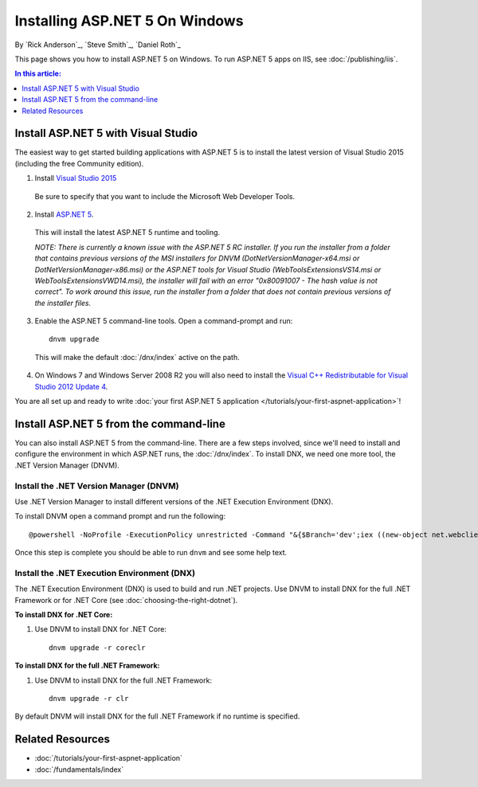 Installing ASP.NET 5 On Windows
===============================

By `Rick Anderson`_, `Steve Smith`_, `Daniel Roth`_

This page shows you how to install ASP.NET 5 on Windows. To run ASP.NET 5 apps on IIS, see :doc:`/publishing/iis`.

.. contents:: In this article:
  :local:
  :depth: 1

Install ASP.NET 5 with Visual Studio
------------------------------------

The easiest way to get started building applications with ASP.NET 5 is to install the latest version of Visual Studio 2015 (including the free Community edition). 

1. Install `Visual Studio 2015 <http://go.microsoft.com/fwlink/?LinkId=532606>`__

  Be sure to specify that you want to include the Microsoft Web Developer Tools.

  .. image:: installing-on-windows/_static/web-dev-tools.png

2. Install `ASP.NET 5 <http://go.microsoft.com/fwlink/?LinkId=627627>`_. 
  
  This will install the latest ASP.NET 5 runtime and tooling.
  
  *NOTE: There is currently a known issue with the ASP.NET 5 RC installer. If you run the installer from a folder that contains previous versions of the MSI installers for DNVM (DotNetVersionManager-x64.msi or DotNetVersionManager-x86.msi) or the ASP.NET tools for Visual Studio (WebToolsExtensionsVS14.msi or WebToolsExtensionsVWD14.msi), the installer will fail with an error "0x80091007 - The hash value is not correct". To work around this issue, run the installer from a folder that does not contain previous versions of the installer files.*
  
3. Enable the ASP.NET 5 command-line tools. Open a command-prompt and run::

    dnvm upgrade

  This will make the default :doc:`/dnx/index` active on the path.

4. On Windows 7 and Windows Server 2008 R2 you will also need to install the `Visual C++ Redistributable for Visual Studio 2012 Update 4 <https://www.microsoft.com/en-us/download/confirmation.aspx?id=30679>`__.
    
You are all set up and ready to write :doc:`your first ASP.NET 5 application </tutorials/your-first-aspnet-application>`!

Install ASP.NET 5 from the command-line
---------------------------------------

You can also install ASP.NET 5 from the command-line. There are a few steps involved, since we'll need to install and configure the environment in which ASP.NET runs, the :doc:`/dnx/index`. To install DNX, we need one more tool, the .NET Version Manager (DNVM).

Install the .NET Version Manager (DNVM)
^^^^^^^^^^^^^^^^^^^^^^^^^^^^^^^^^^^^^^^

Use .NET Version Manager to install different versions of the .NET Execution Environment (DNX). 

To install DNVM open a command prompt and run the following::

  @powershell -NoProfile -ExecutionPolicy unrestricted -Command "&{$Branch='dev';iex ((new-object net.webclient).DownloadString('https://raw.githubusercontent.com/aspnet/Home/dev/dnvminstall.ps1'))}"

Once this step is complete you should be able to run ``dnvm`` and see some help text.

Install the .NET Execution Environment (DNX)
^^^^^^^^^^^^^^^^^^^^^^^^^^^^^^^^^^^^^^^^^^^^

The .NET Execution Environment (DNX) is used to build and run .NET projects. Use DNVM to install DNX for the full .NET Framework or for .NET Core (see :doc:`choosing-the-right-dotnet`).

**To install DNX for .NET Core:**

1. Use DNVM to install DNX for .NET Core::

    dnvm upgrade -r coreclr

**To install DNX for the full .NET Framework:**

1. Use DNVM to install DNX for the full .NET Framework::

    dnvm upgrade -r clr

By default DNVM will install DNX for the full .NET Framework if no runtime is specified.

Related Resources
-----------------

- :doc:`/tutorials/your-first-aspnet-application`
- :doc:`/fundamentals/index`


